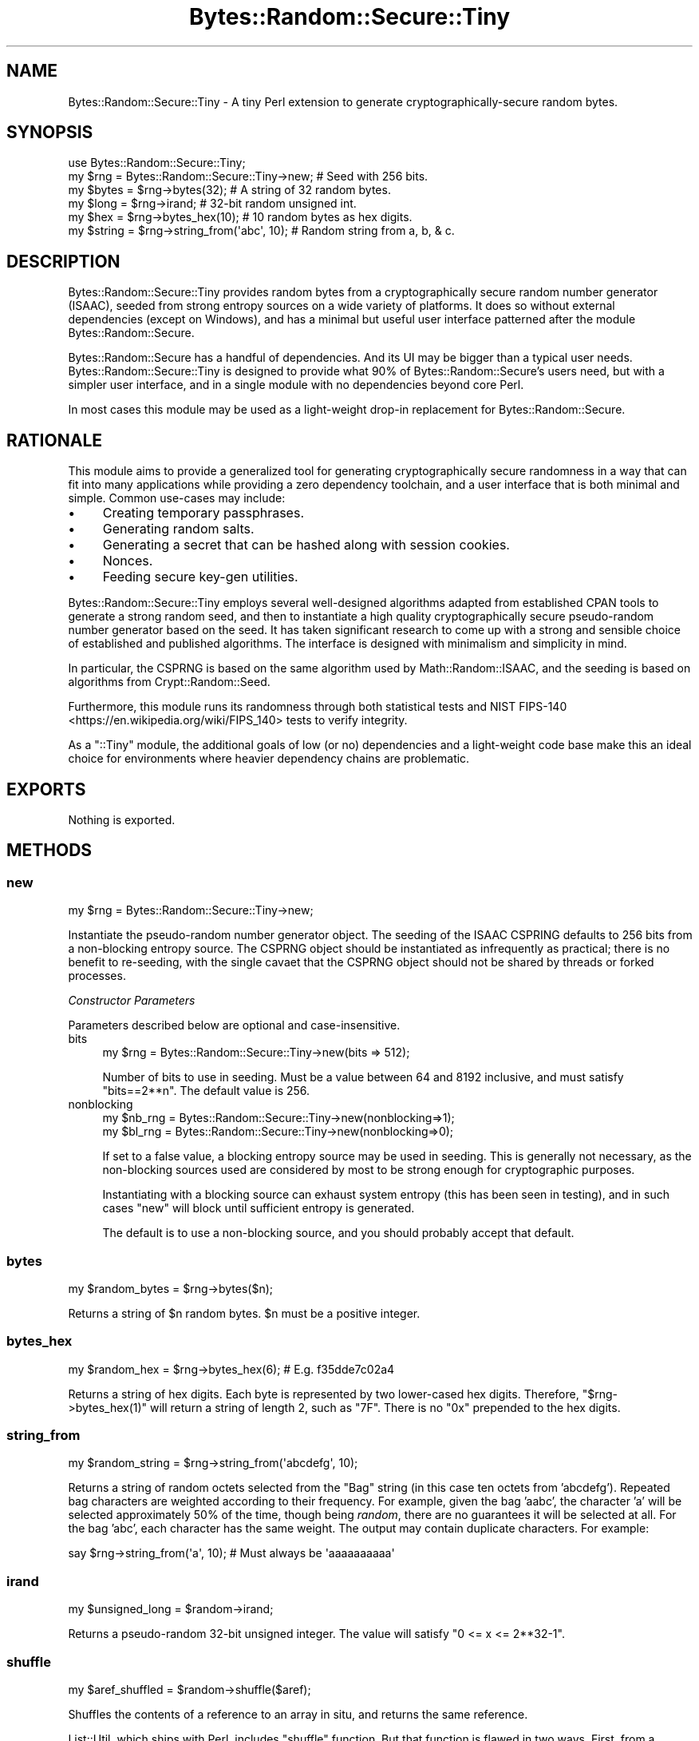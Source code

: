 .\" -*- mode: troff; coding: utf-8 -*-
.\" Automatically generated by Pod::Man 5.01 (Pod::Simple 3.43)
.\"
.\" Standard preamble:
.\" ========================================================================
.de Sp \" Vertical space (when we can't use .PP)
.if t .sp .5v
.if n .sp
..
.de Vb \" Begin verbatim text
.ft CW
.nf
.ne \\$1
..
.de Ve \" End verbatim text
.ft R
.fi
..
.\" \*(C` and \*(C' are quotes in nroff, nothing in troff, for use with C<>.
.ie n \{\
.    ds C` ""
.    ds C' ""
'br\}
.el\{\
.    ds C`
.    ds C'
'br\}
.\"
.\" Escape single quotes in literal strings from groff's Unicode transform.
.ie \n(.g .ds Aq \(aq
.el       .ds Aq '
.\"
.\" If the F register is >0, we'll generate index entries on stderr for
.\" titles (.TH), headers (.SH), subsections (.SS), items (.Ip), and index
.\" entries marked with X<> in POD.  Of course, you'll have to process the
.\" output yourself in some meaningful fashion.
.\"
.\" Avoid warning from groff about undefined register 'F'.
.de IX
..
.nr rF 0
.if \n(.g .if rF .nr rF 1
.if (\n(rF:(\n(.g==0)) \{\
.    if \nF \{\
.        de IX
.        tm Index:\\$1\t\\n%\t"\\$2"
..
.        if !\nF==2 \{\
.            nr % 0
.            nr F 2
.        \}
.    \}
.\}
.rr rF
.\" ========================================================================
.\"
.IX Title "Bytes::Random::Secure::Tiny 3"
.TH Bytes::Random::Secure::Tiny 3 2020-09-25 "perl v5.38.2" "User Contributed Perl Documentation"
.\" For nroff, turn off justification.  Always turn off hyphenation; it makes
.\" way too many mistakes in technical documents.
.if n .ad l
.nh
.SH NAME
Bytes::Random::Secure::Tiny \- A tiny Perl extension to generate
cryptographically\-secure random bytes.
.SH SYNOPSIS
.IX Header "SYNOPSIS"
.Vb 1
\&    use Bytes::Random::Secure::Tiny;
\&
\&    my $rng = Bytes::Random::Secure::Tiny\->new; # Seed with 256 bits.
\&
\&    my $bytes  = $rng\->bytes(32);              # A string of 32 random bytes.
\&    my $long   = $rng\->irand;                  # 32\-bit random unsigned int.
\&    my $hex    = $rng\->bytes_hex(10);          # 10 random bytes as hex digits.
\&    my $string = $rng\->string_from(\*(Aqabc\*(Aq, 10); # Random string from a, b, & c.
.Ve
.SH DESCRIPTION
.IX Header "DESCRIPTION"
Bytes::Random::Secure::Tiny provides random bytes from a cryptographically
secure random number generator (ISAAC), seeded from strong entropy sources on
a wide variety of platforms. It does so without external dependencies (except
on Windows), and has a minimal but useful user interface patterned after the
module Bytes::Random::Secure.
.PP
Bytes::Random::Secure has a handful of dependencies. And its UI may be
bigger than a typical user needs. Bytes::Random::Secure::Tiny is designed
to provide what 90% of Bytes::Random::Secure's users need, but with a simpler
user interface, and in a single module with no dependencies beyond core Perl.
.PP
In most cases this module may be used as a light-weight drop-in replacement
for Bytes::Random::Secure.
.SH RATIONALE
.IX Header "RATIONALE"
This module aims to provide a generalized tool for generating cryptographically
secure randomness in a way that can fit into many applications while providing
a zero dependency toolchain, and a user interface that is both minimal and
simple. Common use-cases may include:
.IP \(bu 4
Creating temporary passphrases.
.IP \(bu 4
Generating random salts.
.IP \(bu 4
Generating a secret that can be hashed along with session cookies.
.IP \(bu 4
Nonces.
.IP \(bu 4
Feeding secure key-gen utilities.
.PP
Bytes::Random::Secure::Tiny employs several well-designed algorithms
adapted from established CPAN tools to generate a strong random seed, and then
to instantiate a high quality cryptographically secure pseudo-random number
generator based on the seed. It has taken significant research to come up with
a strong and sensible choice of established and published algorithms. The
interface is designed with minimalism and simplicity in mind.
.PP
In particular, the CSPRNG is based on the same algorithm used by 
Math::Random::ISAAC, and the seeding is based on algorithms from 
Crypt::Random::Seed.
.PP
Furthermore, this module runs its randomness through both statistical tests
and NIST FIPS\-140 <https://en.wikipedia.org/wiki/FIPS_140> tests to verify
integrity.
.PP
As a \f(CW\*(C`::Tiny\*(C'\fR module, the additional goals of low (or no) dependencies and a
light-weight code base make this an ideal choice for environments where heavier
dependency chains are problematic.
.SH EXPORTS
.IX Header "EXPORTS"
Nothing is exported.
.SH METHODS
.IX Header "METHODS"
.SS new
.IX Subsection "new"
.Vb 1
\&    my $rng = Bytes::Random::Secure::Tiny\->new;
.Ve
.PP
Instantiate the pseudo-random number generator object. The seeding of the ISAAC
CSPRING defaults to 256 bits from a non-blocking entropy source. The CSPRNG
object should be instantiated as infrequently as practical; there is no benefit
to re-seeding, with the single cavaet that the CSPRNG object should not be
shared by threads or forked processes.
.PP
\fIConstructor Parameters\fR
.IX Subsection "Constructor Parameters"
.PP
Parameters described below are optional and case-insensitive.
.IP bits 4
.IX Item "bits"
.Vb 1
\&    my $rng = Bytes::Random::Secure::Tiny\->new(bits => 512);
.Ve
.Sp
Number of bits to use in seeding. Must be a value between 64 and 8192
inclusive, and must satisfy \f(CW\*(C`bits==2**n\*(C'\fR. The default value is 256.
.IP nonblocking 4
.IX Item "nonblocking"
.Vb 2
\&    my $nb_rng = Bytes::Random::Secure::Tiny\->new(nonblocking=>1);
\&    my $bl_rng = Bytes::Random::Secure::Tiny\->new(nonblocking=>0);
.Ve
.Sp
If set to a false value, a blocking entropy source may be used in seeding. This
is generally not necessary, as the non-blocking sources used are considered by 
most to be strong enough for cryptographic purposes.
.Sp
Instantiating with a blocking source can exhaust system entropy (this has been
seen in testing), and in such cases \f(CW\*(C`new\*(C'\fR will block until sufficient entropy
is generated.
.Sp
The default is to use a non-blocking source, and you should probably accept
that default.
.SS bytes
.IX Subsection "bytes"
.Vb 1
\&    my $random_bytes = $rng\->bytes($n);
.Ve
.PP
Returns a string of \f(CW$n\fR random bytes. \f(CW$n\fR must be a positive integer.
.SS bytes_hex
.IX Subsection "bytes_hex"
.Vb 1
\&    my $random_hex = $rng\->bytes_hex(6); # E.g. f35dde7c02a4
.Ve
.PP
Returns a string of hex digits. Each byte is represented by two lower-cased hex
digits. Therefore, \f(CW\*(C`$rng\->bytes_hex(1)\*(C'\fR will return a string of length 2,
such as \f(CW\*(C`7F\*(C'\fR. There is no \f(CW\*(C`0x\*(C'\fR prepended to the hex digits.
.SS string_from
.IX Subsection "string_from"
.Vb 1
\&    my $random_string = $rng\->string_from(\*(Aqabcdefg\*(Aq, 10);
.Ve
.PP
Returns a string of random octets selected from the "Bag" string (in this case
ten octets from 'abcdefg'). Repeated bag characters are weighted according to
their frequency. For example, given the bag 'aabc', the character 'a' will be
selected approximately 50% of the time, though being \fIrandom\fR, there are no
guarantees it will be selected at all.  For the bag 'abc', each character has
the same weight. The output may contain duplicate characters.  For example:
.PP
.Vb 1
\&    say $rng\->string_from(\*(Aqa\*(Aq, 10); # Must always be \*(Aqaaaaaaaaaa\*(Aq
.Ve
.SS irand
.IX Subsection "irand"
.Vb 1
\&    my $unsigned_long = $random\->irand;
.Ve
.PP
Returns a pseudo-random 32\-bit unsigned integer. The value will satisfy
\&\f(CW\*(C`0 <= x <= 2**32\-1\*(C'\fR.
.SS shuffle
.IX Subsection "shuffle"
.Vb 1
\&    my $aref_shuffled = $random\->shuffle($aref);
.Ve
.PP
Shuffles the contents of a reference to an array in situ, and returns
the same reference.
.PP
List::Util, which ships with Perl, includes \f(CW\*(C`shuffle\*(C'\fR function. But that
function is flawed in two ways. First, from a cryptographic standpoint,
it uses Perl's \f(CW\*(C`rand\*(C'\fR, which is not a CSPRNG, and therefore is inadequate.
.PP
Second, because Perl's rand has an internal state of just 32 bits, it cannot
possibly generate all permutations of arrays containing 13 or more elements.
.PP
This module's \f(CW\*(C`shuffle\*(C'\fR uses a CSPRNG, and also benefits from large seeds
and a huge internal state. ISAAC can be seeded with up to 8192 bits, yielding
2^8192 possible initial states, and 2^8288 possible internal states. A seed of
8192 bits will assure that for arrays of up to 966 elements every permutation
is accessible.
.SH CONFIGURATION
.IX Header "CONFIGURATION"
Nothing to configure.
.SH DEPENDENCIES
.IX Header "DEPENDENCIES"
This module requires Perl 5.8 or newer. Unicode support in \f(CW\*(C`string_from\*(C'\fR is
best with Perl 5.8.9 or newer. See the INSTALLATION section in this document
for details.
.SH "OPTIONAL DEPENDENCIES"
.IX Header "OPTIONAL DEPENDENCIES"
Bytes::Random::Secure::Tiny uses an embedded version of the ISAAC
algorithm adapted from Math::Random::ISAAC as its CSPRNG, but will
silently upgrade to using Math::Random::ISAAC proper if it is available
on the target system.
.PP
\&\f(CW\*(C`Bytes::Random::Secure::Tiny\*(C'\fR seeds using an embedded adaptation of
Crypt::Random::Seed, but it will silently upgrade to using
Crypt::Random::Seed proper if it is available on the target system.
.PP
If performance is a consideration and you are able to install
Math::Random::ISAAC::XS, do so; Bytes::Random::Secure::Tiny will
silently upgrade to using \f(CW\*(C`Math::Random::ISAAC::XS\*(C'\fR instead of the embedded
ISAAC CSPRING. Math::Random::ISAAC::XS implements the same ISAAC CSPRNG
algorithm in C and XS for speed.
.SH "FORK AND THREAD SAFETY"
.IX Header "FORK AND THREAD SAFETY"
When programming for parallel computation, create a unique
\&\f(CW\*(C`Bytes::Random::Secure::Tiny\*(C'\fR object within each process or thread.
Bytes::Random::Secure::Tiny uses a CSPRNG, and sharing the same RNG between
threads or processes will share the same seed and the same starting point. By
instantiating the B::R::S::T object after forking or creating threads, a unique
randomness stream will be created per thread or process.
.PP
Always share the same RNG object between all non-concurrent consumers within
a process, but never share the same RNG between threads or forked processes.
.SH "ADDITIONAL DISCUSSION"
.IX Header "ADDITIONAL DISCUSSION"
.SS "STRONG RANDOMNESS"
.IX Subsection "STRONG RANDOMNESS"
It's easy to generate weak pseudo-random bytes. It's also easy to think you're
generating strong pseudo-random bytes when really you're not. And it's hard to
test for pseudo-random cryptographic acceptable quality. There are many high
quality random number generators that are suitable for statistical purposes,
but not necessarily up to the rigors of cryptographic use.
.PP
Assuring strong (ie, secure) random bytes in a way that works across a wide
variety of platforms is also challenging. A primary goal for this module is to
provide cryptographically secure pseudo-random bytes while still meeting the
secondary goals of simplicity, minimalism, and no dependencies. If more
fine-grained control over seeding methods is needed, use
Bytes::Random::Secure instead.
.SS ISAAC
.IX Subsection "ISAAC"
The ISAAC algorithm <https://en.wikipedia.org/wiki/ISAAC_(cipher)> is
considered a cryptographically strong pseudo-random number generator. It has
1.0e2466 possible initial states. The best known attack for discovering initial
state would theoretically take a complexity of approximately 4.67e1240, which
is of no practical consequence to ISAAC's security. Cycles are guaranteed to
have a minimum length of 2**40, with an average cycle of 2**8295. Because there
is no practical attack capable of discovering initial state, and because the
average cycle is so long, it's generally unnecessary to re-seed a running
application. The results are uniformly distributed, unbiased, and unpredictable
unless the seed is known.
.PP
To confirm the quality of the CSPRNG, this module's test suite implements the
FIPS\-140\-1 <http://csrc.nist.gov/publications/fips/fips1401.htm> tests for
strong random number generators. See the comments in \f(CW\*(C`t/27\-fips140\-1.t\*(C'\fR for
details.
.SS "UNICODE SUPPORT"
.IX Subsection "UNICODE SUPPORT"
The \f(CW\*(C`string_from\*(C'\fR method permits the user to pass a "bag" (or source) string
containing Unicode characters. For any modern Perl version, this will work
just as you would hope. But some versions of Perl older than 5.8.9 exhibited
varying degrees of bugginess in their handling of Unicode. If you're depending
on the Unicode features of this module while using Perl versions older than
5.8.9 be sure to test thoroughly, and don't be surprised when the outcome isn't
as expected. ...this is to be expected. Upgrade. This module works at the 
octet level, not grapheme cluster.
.SS "MODULO BIAS"
.IX Subsection "MODULO BIAS"
Care is taken so that there is no modulo bias in the randomness returned. This
is exactly \fIwhy\fR the \f(CW\*(C`string_from\*(C'\fR method is preferable to a home-grown
random string solution. However, the algorithm to eliminate modulo bias can
impact the performance of the \f(CW\*(C`string_from\*(C'\fR method. Any time the length of the
bag string is significantly less than the nearest greater or equal factor of
2**32, performance will degrade. Unfortunately there is no known algorithm that
improves upon this situation. Fortunately, for sanely sized strings, it's a
minor issue. To put it in perspective, even in the case of passing a "bag"
string of length 2**31 (which is huge), the expected time to return random
bytes will only double.
.SH INSTALLATION
.IX Header "INSTALLATION"
No special requirements.
.SH "SEE ALSO"
.IX Header "SEE ALSO"
If support for hardware entropy generators is needed, use
Bytes::Random::Secure. Other good CSPRNG's include Crypt::Random and
Math::Random::Secure.
.SH AUTHOR
.IX Header "AUTHOR"
David Oswald \fI<davido@cpan.org>\fR
.SH BUGS
.IX Header "BUGS"
Please report any bugs or feature requests to
\&\f(CW\*(C`bug\-bytes\-random\-secure at rt.cpan.org\*(C'\fR, or through the web interface at
<http://rt.cpan.org/NoAuth/ReportBug.html?Queue=Bytes\-Random\-Secure\-Tiny>.  I
will be notified, and then you'll automatically be notified of progress on
your bug as I make changes.
.SH SUPPORT
.IX Header "SUPPORT"
You can find documentation for this module with the perldoc command.
.PP
.Vb 1
\&    perldoc Bytes::Random::Secure
.Ve
.PP
You can also look for information at:
.IP \(bu 4
Github Repo: <https://github.com/daoswald/Bytes\-Random\-Secure\-Tiny>
.IP \(bu 4
RT: CPAN's request tracker (report bugs here)
.Sp
<http://rt.cpan.org/NoAuth/Bugs.html?Dist=Bytes\-Random\-Secure\-Tiny>
.IP \(bu 4
AnnoCPAN: Annotated CPAN documentation
.Sp
<http://annocpan.org/dist/Bytes\-Random\-Secure\-Tiny>
.IP \(bu 4
CPAN Ratings
.Sp
<http://cpanratings.perl.org/d/Bytes\-Random\-Secure\-Tiny>
.IP \(bu 4
Search CPAN
.Sp
<http://search.cpan.org/dist/Bytes\-Random\-Secure\-Tiny/>
.SH ACKNOWLEDGEMENTS
.IX Header "ACKNOWLEDGEMENTS"
Dana Jacobsen ( \fI<dana@acm.org>\fR ) for his work that led to
Crypt::Random::Seed, and for ideas and code reviews.
.SH "LICENSE AND COPYRIGHT"
.IX Header "LICENSE AND COPYRIGHT"
Copyright 2015 David Oswald.
.PP
This program is free software; you can redistribute it and/or modify it
under the terms of either: the GNU General Public License as published
by the Free Software Foundation; or the Artistic License.
.PP
See http://dev.perl.org/licenses/ for more information.

